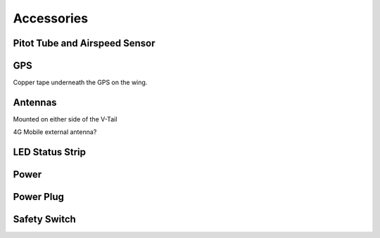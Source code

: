 Accessories
===============

Pitot Tube and Airspeed Sensor
..................................

GPS
......

Copper tape underneath the GPS on the wing.

Antennas
..........

Mounted on either side of the V-Tail

4G Mobile external antenna?

LED Status Strip
...................

Power
..........

Power Plug
............

Safety Switch
................
